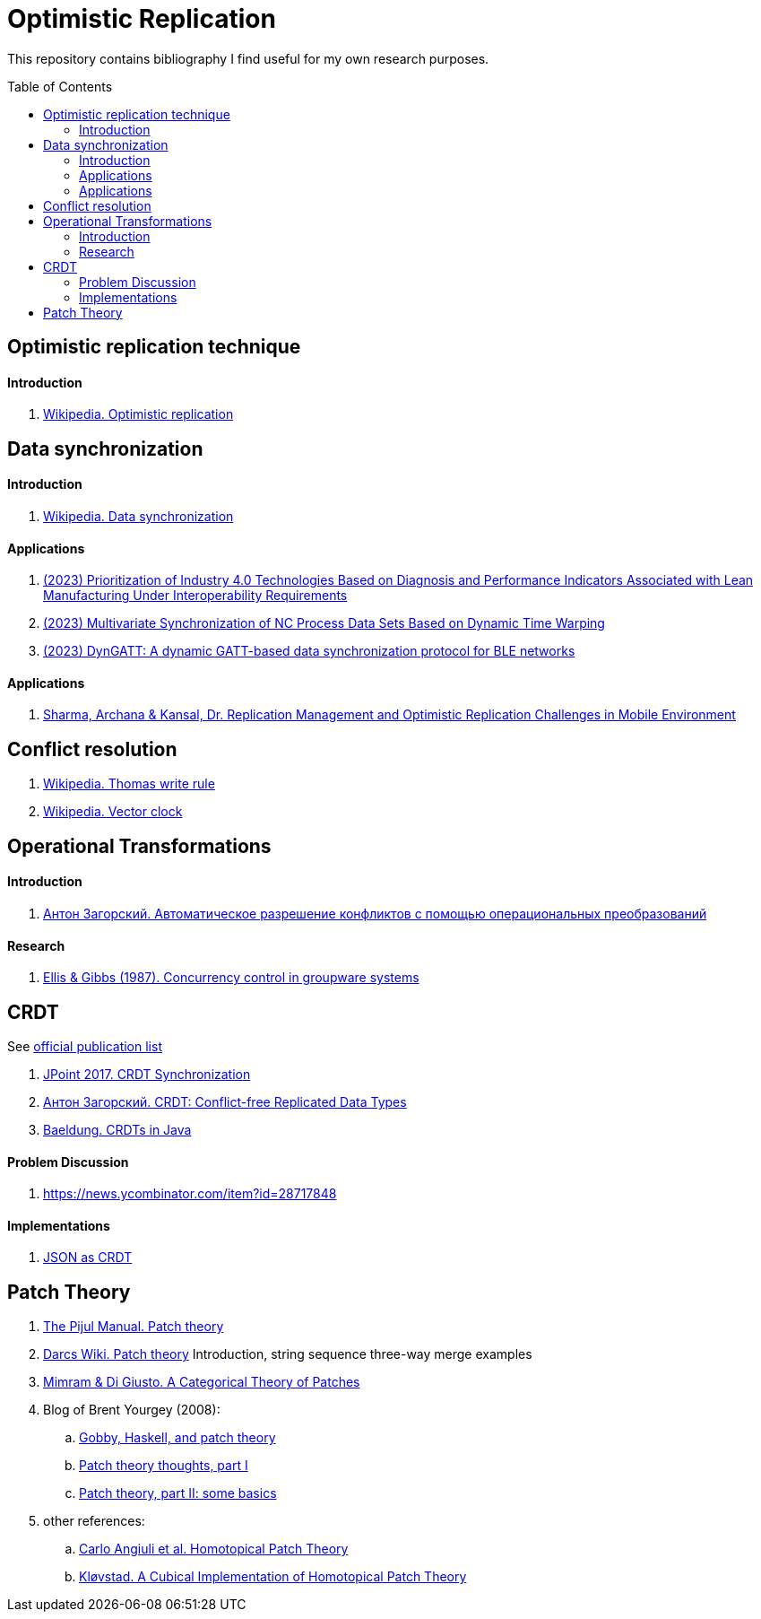 = Optimistic Replication
ifdef::env-github[]
:imagesdir:
 https://raw.githubusercontent.com/MrGeorgeous/optimistic-replication-sources/main/images
:tip-caption: :bulb:
:note-caption: :information_source:
:important-caption: :heavy_exclamation_mark:
:caution-caption: :fire:
:warning-caption: :warning:
endif::[]
ifndef::env-github[]
:imagesdir: ./
endif::[]
:toc:
:toc-placement!:

This repository contains bibliography I find useful for my own research purposes.

toc::[]

== Optimistic replication technique

==== Introduction
. link:https://en.wikipedia.org/wiki/Optimistic_replication[Wikipedia. Optimistic replication]

== Data synchronization

==== Introduction

. link:https://en.wikipedia.org/wiki/Data_synchronization[Wikipedia. Data synchronization]

==== Applications

. link:https://link.springer.com/chapter/10.1007/978-3-031-17629-6_42[(2023) Prioritization of Industry 4.0 Technologies Based on Diagnosis and Performance Indicators Associated with Lean Manufacturing Under Interoperability Requirements]

. link:https://link.springer.com/chapter/10.1007/978-3-031-18318-8_30[(2023) Multivariate Synchronization of NC Process Data Sets Based on Dynamic Time Warping]

. link:https://www.sciencedirect.com/science/article/pii/S1389128623000051[(2023) DynGATT: A dynamic GATT-based data synchronization protocol for BLE networks]

==== Applications
. link:https://www.researchgate.net/publication/268292876_Replication_Management_and_Optimistic_Replication_Challenges_in_Mobile_Environment[Sharma, Archana & Kansal, Dr. Replication Management and Optimistic Replication Challenges in Mobile Environment]

== Conflict resolution

. link:https://en.wikipedia.org/wiki/Thomas_write_rule[Wikipedia. Thomas write rule]
. link:https://en.wikipedia.org/wiki/Vector_clock[Wikipedia. Vector clock]

== Operational Transformations

==== Introduction

. link:https://habr.com/ru/post/416961/[Антон Загорский. Автоматическое разрешение конфликтов с помощью операциональных преобразований]

==== Research

. link:https://dl.acm.org/doi/10.1145/67544.66963[Ellis & Gibbs (1987). Concurrency control in groupware systems]

== CRDT

See link:https://crdt.tech/papers.html[official publication list]

. link:https://jug.ru/talks/jpoint-2017/crdt-conflict-free-synchronization-in-distributed-systems/[JPoint 2017. CRDT Synchronization]
. link:https://habr.com/ru/post/418897/[Антон Загорский. CRDT: Conflict-free Replicated Data Types]
. link:https://www.baeldung.com/java-conflict-free-replicated-data-types[Baeldung. CRDTs in Java]

==== Problem Discussion

. link:https://news.ycombinator.com/item?id=28717848[]

==== Implementations

. link:https://github.com/automerge/automerge[JSON as CRDT]

== Patch Theory

. link:https://pijul.org/manual/theory.html[The Pijul Manual. Patch theory]
. link:https://en.wikibooks.org/wiki/Understanding_Darcs/Patch_theory[Darcs Wiki. Patch theory] Introduction, string sequence three-way merge examples
. link:https://www.sciencedirect.com/science/article/pii/S1571066113000649[Mimram & Di Giusto. A Categorical Theory of Patches]
. Blog of Brent Yourgey (2008):
.. link:https://byorgey.wordpress.com/2008/02/04/gobby-haskell-and-patch-theory/[Gobby, Haskell, and patch theory]
.. link:https://byorgey.wordpress.com/2008/02/07/patch-theory-thoughts-part-i/[Patch theory thoughts, part I]
.. link:https://byorgey.wordpress.com/2008/02/13/patch-theory-part-ii-some-basics/[Patch theory, part II: some basics]
. other references:
.. link:https://www.cs.cmu.edu/~cangiuli/papers/hpt-expanded.pdf[Carlo Angiuli et al. Homotopical Patch Theory]
.. link:https://bora.uib.no/bora-xmlui/handle/11250/3001129[Kløvstad. A Cubical Implementation of Homotopical Patch Theory]
